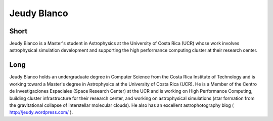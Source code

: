 Jeudy Blanco
===============

Short 
----- 
Jeudy Blanco is a Master's student in Astrophysics at the
University of Costa Rica (UCR) whose work involves astrophysical simulation
development and supporting the high performance computing cluster at their
research center.

Long 
----

Jeudy Blanco holds an undergraduate degree in Computer Science from the Costa
Rica Institute of Technology and is working toward a Master's degree in
Astrophysics at the University of Costa Rica (UCR).  He is a Member of the
Centro de Investigaciones Espaciales (Space Research Center) at the UCR and is
working on High Performance Computing, building cluster infrastructure for
their research center, and working on astrophysical simulations (star formation
from the gravitational collapse of interstellar molecular clouds). He also has
an excellent astrophotography blog ( http://jeudy.wordpress.com/ ).


